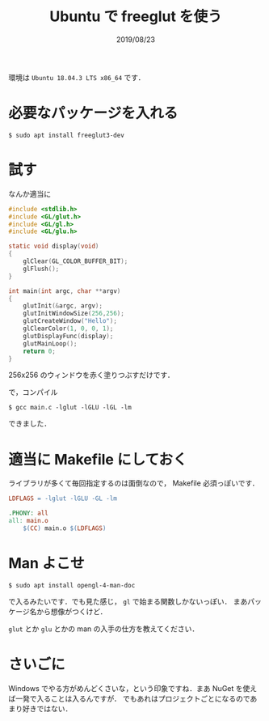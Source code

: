#+TITLE: Ubuntu で freeglut を使う
#+DATE: 2019/08/23

環境は =Ubuntu 18.04.3 LTS x86_64= です．

* 必要なパッケージを入れる

  #+BEGIN_SRC shell
$ sudo apt install freeglut3-dev
  #+END_SRC

* 試す

  なんか適当に

  #+BEGIN_SRC c
#include <stdlib.h>
#include <GL/glut.h>
#include <GL/gl.h>
#include <GL/glu.h>

static void display(void)
{
    glClear(GL_COLOR_BUFFER_BIT);
    glFlush();
}

int main(int argc, char **argv)
{
    glutInit(&argc, argv);
    glutInitWindowSize(256,256);
    glutCreateWindow("Hello");
    glClearColor(1, 0, 0, 1);
    glutDisplayFunc(display);
    glutMainLoop();
    return 0;
}
  #+END_SRC

  256x256 のウィンドウを赤く塗りつぶすだけです．

  で，コンパイル

  #+BEGIN_SRC shell
$ gcc main.c -lglut -lGLU -lGL -lm
  #+END_SRC

  できました．

  [[img:Screenshot from 2019-08-23 09-45-03.png]]

* 適当に Makefile にしておく

  ライブラリが多くて毎回指定するのは面倒なので， Makefile 必須っぽいです．

  #+BEGIN_SRC makefile
LDFLAGS = -lglut -lGLU -GL -lm

.PHONY: all
all: main.o
	$(CC) main.o $(LDFLAGS)
  #+END_SRC

* Man よこせ

  #+BEGIN_SRC shell
$ sudo apt install opengl-4-man-doc
  #+END_SRC

  で入るみたいです．でも見た感じ， =gl= で始まる関数しかないっぽい．
  まあパッケージ名から想像がつくけど．

  =glut= とか =glu= とかの man の入手の仕方を教えてください．

* さいごに

Windows でやる方がめんどくさいな，という印象ですね．まあ NuGet を使えば一発で入ることは入るんですが．
でもあれはプロジェクトごとになるのであまり好きではない．
